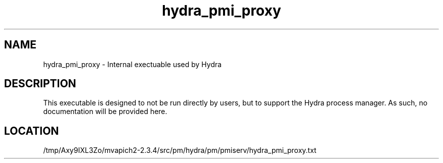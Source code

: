 .TH hydra_pmi_proxy 1 "6/1/2020" " " "HYDRA"
.SH NAME
hydra_pmi_proxy \-  Internal exectuable used by Hydra 
.SH DESCRIPTION
This executable is designed to not be run directly by users, but to
support the Hydra process manager. As such, no documentation will be
provided here.

.SH LOCATION
/tmp/Axy9IXL3Zo/mvapich2-2.3.4/src/pm/hydra/pm/pmiserv/hydra_pmi_proxy.txt
